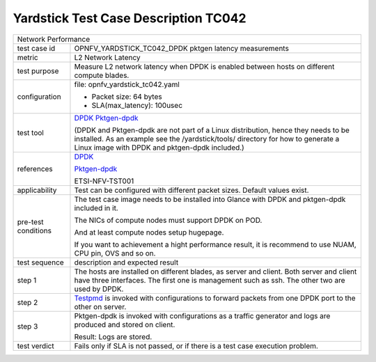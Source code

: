 .. This work is licensed under a Creative Commons Attribution 4.0 International
.. License.
.. http://creativecommons.org/licenses/by/4.0
.. (c) OPNFV, ZTE and others.

***************************************
Yardstick Test Case Description TC042
***************************************

.. _DPDK: http://dpdk.org/doc/guides/index.html
.. _Testpmd: http://dpdk.org/doc/guides/testpmd_app_ug/index.html
.. _Pktgen-dpdk: https://pktgen-dpdk.readthedocs.io/en/latest/index.html

+-----------------------------------------------------------------------------+
|Network Performance                                                          |
|                                                                             |
+--------------+--------------------------------------------------------------+
|test case id  | OPNFV_YARDSTICK_TC042_DPDK pktgen latency measurements       |
|              |                                                              |
+--------------+--------------------------------------------------------------+
|metric        | L2 Network Latency                                           |
|              |                                                              |
+--------------+--------------------------------------------------------------+
|test purpose  | Measure L2 network latency when DPDK is enabled between hosts|
|              | on different compute blades.                                 |
|              |                                                              |
+--------------+--------------------------------------------------------------+
|configuration | file: opnfv_yardstick_tc042.yaml                             |
|              |                                                              |
|              | * Packet size: 64 bytes                                      |
|              | * SLA(max_latency): 100usec                                  |
|              |                                                              |
+--------------+--------------------------------------------------------------+
|test tool     | DPDK_                                                        |
|              | Pktgen-dpdk_                                                 |
|              |                                                              |
|              | (DPDK and Pktgen-dpdk are not part of a Linux distribution,  |
|              | hence they needs to be installed.                            |
|              | As an example see the /yardstick/tools/ directory for how to |
|              | generate a Linux image with DPDK and pktgen-dpdk included.)  |
|              |                                                              |
+--------------+--------------------------------------------------------------+
|references    | DPDK_                                                        |
|              |                                                              |
|              | Pktgen-dpdk_                                                 |
|              |                                                              |
|              | ETSI-NFV-TST001                                              |
|              |                                                              |
+--------------+--------------------------------------------------------------+
|applicability | Test can be configured with different packet sizes. Default  |
|              | values exist.                                                |
|              |                                                              |
+--------------+--------------------------------------------------------------+
|pre-test      | The test case image needs to be installed into Glance        |
|conditions    | with DPDK and pktgen-dpdk included in it.                    |
|              |                                                              |
|              | The NICs of compute nodes must support DPDK on POD.          |
|              |                                                              |
|              | And at least compute nodes setup hugepage.                   |
|              |                                                              |
|              | If you want to achievement a hight performance result, it is |
|              | recommend to use NUAM, CPU pin, OVS and so on.               |
|              |                                                              |
+--------------+--------------------------------------------------------------+
|test sequence | description and expected result                              |
|              |                                                              |
+--------------+--------------------------------------------------------------+
|step 1        | The hosts are installed on different blades, as server and   |
|              | client. Both server and client have three interfaces. The    |
|              | first one is management such as ssh. The other two are used  |
|              | by DPDK.                                                     |
|              |                                                              |
+--------------+--------------------------------------------------------------+
|step 2        | Testpmd_ is invoked with configurations to forward packets   |
|              | from one DPDK port to the other on server.                   |
|              |                                                              |
+--------------+--------------------------------------------------------------+
|step 3        | Pktgen-dpdk is invoked with configurations as a traffic      |
|              | generator and logs are produced and stored on client.        |
|              |                                                              |
|              | Result: Logs are stored.                                     |
|              |                                                              |
+--------------+--------------------------------------------------------------+
|test verdict  | Fails only if SLA is not passed, or if there is a test case  |
|              | execution problem.                                           |
|              |                                                              |
+--------------+--------------------------------------------------------------+
